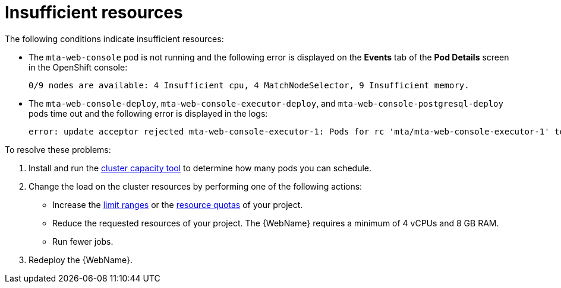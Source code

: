 // Module included in the following assemblies:
//
// * docs/web-console-guide_5/master.adoc

[id="web-openshift-insufficient-resources_{context}"]
= Insufficient resources

The following conditions indicate insufficient resources:

 * The `mta-web-console` pod is not running and the following error is displayed on the *Events* tab of the *Pod Details* screen in the OpenShift console:
+
[source,terminal]
----
0/9 nodes are available: 4 Insufficient cpu, 4 MatchNodeSelector, 9 Insufficient memory.
----

* The `mta-web-console-deploy`, `mta-web-console-executor-deploy`, and `mta-web-console-postgresql-deploy` pods time out and the following error is displayed in the logs:
+
[source,terminal]
----
error: update acceptor rejected mta-web-console-executor-1: Pods for rc 'mta/mta-web-console-executor-1' took longer than 600 seconds to become available
----

To resolve these problems:

. Install and run the link:{OpenShiftDocsURL}/nodes/clusters/nodes-cluster-resource-levels.html[cluster capacity tool] to determine how many pods you can schedule.

. Change the load on the cluster resources by performing one of the following actions:

* Increase the link:{OpenShiftDocsURL}/nodes/clusters/nodes-cluster-limit-ranges.html[limit ranges] or the link:{OpenShiftDocsURL}/applications/quotas/quotas-setting-per-project.html[resource quotas] of your project.
* Reduce the requested resources of your project. The {WebName} requires a minimum of 4 vCPUs and 8 GB RAM.
* Run fewer jobs.

. Redeploy the {WebName}.
